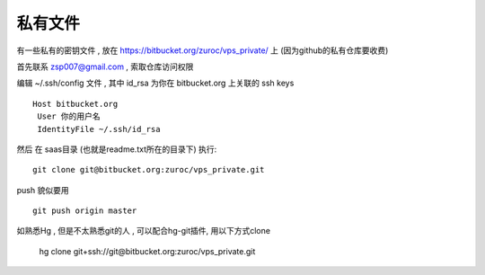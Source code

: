 私有文件
==============================

有一些私有的密钥文件 , 放在 https://bitbucket.org/zuroc/vps_private/ 上 (因为github的私有仓库要收费)

首先联系 zsp007@gmail.com , 索取仓库访问权限

编辑 ~/.ssh/config 文件 , 其中 id_rsa 为你在 bitbucket.org 上关联的 ssh keys ::

    Host bitbucket.org
     User 你的用户名 
     IdentityFile ~/.ssh/id_rsa

然后 在 saas目录 (也就是readme.txt所在的目录下) 执行::

    git clone git@bitbucket.org:zuroc/vps_private.git

push 貌似要用 ::

    git push origin master


如熟悉Hg , 但是不太熟悉git的人 ,  可以配合hg-git插件, 用以下方式clone

    hg clone git+ssh://git@bitbucket.org:zuroc/vps_private.git


